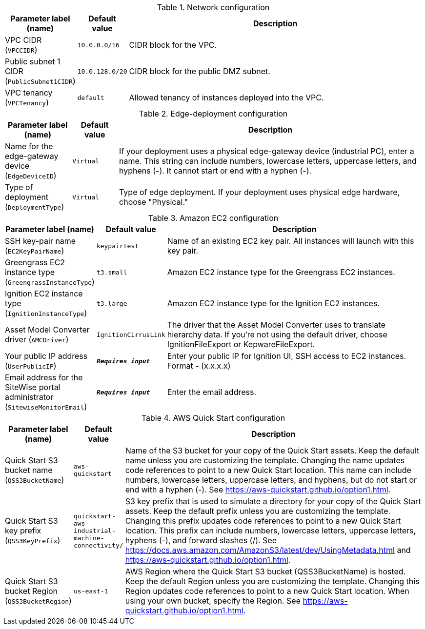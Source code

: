 
.Network configuration
[width="100%",cols="16%,11%,73%",options="header",]
|===
|Parameter label (name) |Default value|Description|VPC CIDR
(`VPCCIDR`)|`10.0.0.0/16`|CIDR block for the VPC.|Public subnet 1 CIDR
(`PublicSubnet1CIDR`)|`10.0.128.0/20`|CIDR block for the public DMZ subnet.|VPC tenancy
(`VPCTenancy`)|`default`|Allowed tenancy of instances deployed into the VPC.
|===
.Edge-deployment configuration
[width="100%",cols="16%,11%,73%",options="header",]
|===
|Parameter label (name) |Default value|Description|Name for the edge-gateway device
(`EdgeDeviceID`)|`Virtual`|If your deployment uses a physical edge-gateway device (industrial PC), enter a name. This string can include numbers, lowercase letters, uppercase letters, and hyphens (-). It cannot start or end with a hyphen (-).|Type of deployment
(`DeploymentType`)|`Virtual`|Type of edge deployment. If your deployment uses physical edge hardware, choose "Physical."
|===
.Amazon EC2 configuration
[width="100%",cols="16%,11%,73%",options="header",]
|===
|Parameter label (name) |Default value|Description|SSH key-pair name
(`EC2KeyPairName`)|`keypairtest`|Name of an existing EC2 key pair. All instances will launch with this key pair.|Greengrass EC2 instance type
(`GreengrassInstanceType`)|`t3.small`|Amazon EC2 instance type for the Greengrass EC2 instances.|Ignition EC2 instance type
(`IgnitionInstanceType`)|`t3.large`|Amazon EC2 instance type for the Ignition EC2 instances.|Asset Model Converter driver
(`AMCDriver`)|`IgnitionCirrusLink`|The driver that the Asset Model Converter uses to translate hierarchy data. If you're not using the default driver, choose IgnitionFileExport or KepwareFileExport.|Your public IP address
(`UserPublicIP`)|`**__Requires input__**`|Enter your public IP for Ignition UI, SSH access to EC2 instances. Format - (x.x.x.x)|Email address for the SiteWise portal administrator
(`SitewiseMonitorEmail`)|`**__Requires input__**`|Enter the email address.
|===
.AWS Quick Start configuration
[width="100%",cols="16%,11%,73%",options="header",]
|===
|Parameter label (name) |Default value|Description|Quick Start S3 bucket name
(`QSS3BucketName`)|`aws-quickstart`|Name of the S3 bucket for your copy of the Quick Start assets. Keep the default name unless you are customizing the template. Changing the name updates code references to point to a new Quick Start location. This name can include numbers, lowercase letters, uppercase letters, and hyphens, but do not start or end with a hyphen (-). See https://aws-quickstart.github.io/option1.html.|Quick Start S3 key prefix
(`QSS3KeyPrefix`)|`quickstart-aws-industrial-machine-connectivity/`|S3 key prefix that is used to simulate a directory for your copy of the Quick Start assets. Keep the default prefix unless you are customizing the template. Changing this prefix updates code references to point to a new Quick Start location. This prefix can include numbers, lowercase letters, uppercase letters, hyphens (-), and forward slashes (/). See https://docs.aws.amazon.com/AmazonS3/latest/dev/UsingMetadata.html and https://aws-quickstart.github.io/option1.html.|Quick Start S3 bucket Region
(`QSS3BucketRegion`)|`us-east-1`|AWS Region where the Quick Start S3 bucket (QSS3BucketName) is hosted. Keep the default Region unless you are customizing the template. Changing this Region updates code references to point to a new Quick Start location. When using your own bucket, specify the Region. See https://aws-quickstart.github.io/option1.html.
|===